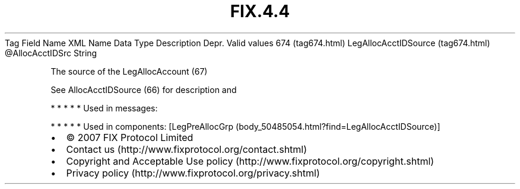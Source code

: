 .TH FIX.4.4 "" "" "Tag #674"
Tag
Field Name
XML Name
Data Type
Description
Depr.
Valid values
674 (tag674.html)
LegAllocAcctIDSource (tag674.html)
\@AllocAcctIDSrc
String
.PP
The source of the LegAllocAccount (67)
.PP
See AllocAcctIDSource (66) for description and
.PP
   *   *   *   *   *
Used in messages:
.PP
   *   *   *   *   *
Used in components:
[LegPreAllocGrp (body_50485054.html?find=LegAllocAcctIDSource)]

.PD 0
.P
.PD

.PP
.PP
.IP \[bu] 2
© 2007 FIX Protocol Limited
.IP \[bu] 2
Contact us (http://www.fixprotocol.org/contact.shtml)
.IP \[bu] 2
Copyright and Acceptable Use policy (http://www.fixprotocol.org/copyright.shtml)
.IP \[bu] 2
Privacy policy (http://www.fixprotocol.org/privacy.shtml)
